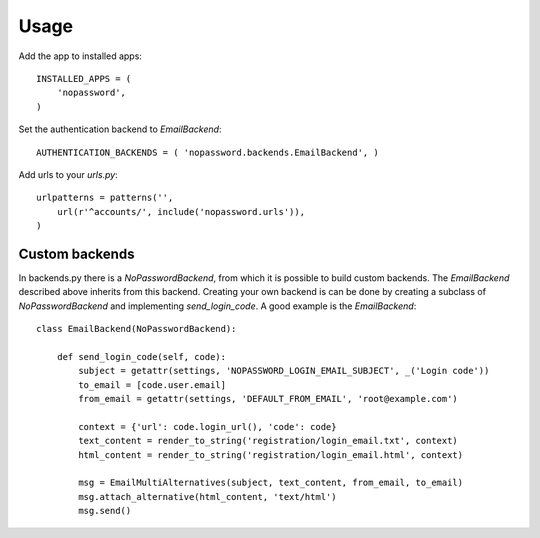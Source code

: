 Usage
-----
Add the app to installed apps::

    INSTALLED_APPS = (
        'nopassword',
    )

Set the authentication backend to *EmailBackend*::

    AUTHENTICATION_BACKENDS = ( 'nopassword.backends.EmailBackend', )

Add urls to your *urls.py*::

    urlpatterns = patterns('',
        url(r'^accounts/', include('nopassword.urls')),
    )

Custom backends
~~~~~~~~~~~~~~~
In backends.py there is a *NoPasswordBackend*, from which it is possible
to build custom backends. The *EmailBackend* described above inherits from
this backend. Creating your own backend is can be done by creating a subclass
of *NoPasswordBackend* and implementing *send_login_code*. A good example is
the *EmailBackend*::

    class EmailBackend(NoPasswordBackend):

        def send_login_code(self, code):
            subject = getattr(settings, 'NOPASSWORD_LOGIN_EMAIL_SUBJECT', _('Login code'))
            to_email = [code.user.email]
            from_email = getattr(settings, 'DEFAULT_FROM_EMAIL', 'root@example.com')

            context = {'url': code.login_url(), 'code': code}
            text_content = render_to_string('registration/login_email.txt', context)
            html_content = render_to_string('registration/login_email.html', context)

            msg = EmailMultiAlternatives(subject, text_content, from_email, to_email)
            msg.attach_alternative(html_content, 'text/html')
            msg.send()
